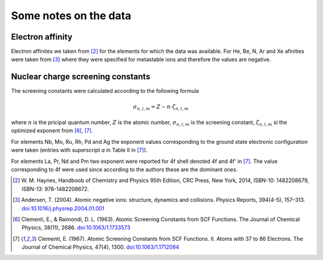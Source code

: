 
Some notes on the data
======================

Electron affinity
-----------------

Electron affinites we taken from [2]_ for the elements for which the data was
available. For He, Be, N, Ar and Xe afinities were taken from [3]_ where they
were specified for metastable ions and therefore the values are negative.


Nuclear charge screening constants
----------------------------------

The screening constants were calculated according to the following formula

.. math::

   \sigma_{n,l,m} = Z - n\cdot\zeta_{n,l,m}

where :math:`n` is the pricipal quantum number, :math:`Z` is the atomic number,
:math:`\sigma_{n,l,m}` is the screening constant, :math:`\zeta_{n,l,m}` si the
optimized exponent from [6]_, [7]_.

For elements Nb, Mo, Ru, Rh, Pd and Ag the exponent values corresponding to the
ground state electronic configuration were taken (entries with superscript `a`
in Table II in [7]_).

For elements La, Pr, Nd and Pm two exponent were reported for 4f shell denoted
4f and 4f' in [7]_. The value corresponding to 4f were used since according to
the authors these are the dominant ones.

.. [2] W. M. Haynes, Handboob of Chemistry and Physics 95th Edition, CRC Press,
   New York, 2014, ISBN-10: 1482208679, ISBN-13: 978-1482208672.
.. [3] Andersen, T. (2004). Atomic negative ions: structure, dynamics and collisions.
   Physics Reports, 394(4-5), 157–313.
   `doi:10.1016/j.physrep.2004.01.001 <http://www.dx.doi.org/10.1016/j.physrep.2004.01.001>`_
.. [6] Clementi, E., & Raimondi, D. L. (1963). Atomic Screening Constants from
   SCF Functions. The Journal of Chemical Physics, 38(11), 2686.
   `doi:10.1063/1.1733573 <http://www.dx.doi.org/10.1063/1.1733573>`_
.. [7] Clementi, E. (1967). Atomic Screening Constants from SCF Functions. II.
   Atoms with 37 to 86 Electrons. The Journal of Chemical Physics, 47(4), 1300.
   `doi:10.1063/1.1712084 <http://www.dx.doi.org/10.1063/1.1712084>`_
